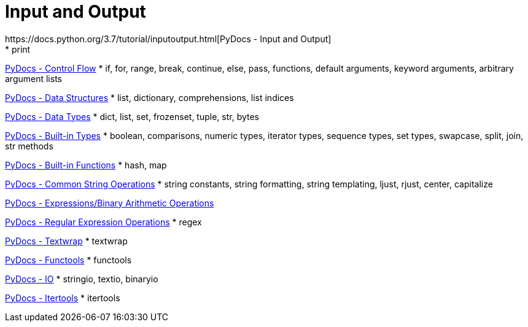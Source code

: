
= Input and Output
https://docs.python.org/3.7/tutorial/inputoutput.html[PyDocs - Input and Output]
* print

https://docs.python.org/3.7/tutorial/controlflow.html[PyDocs - Control Flow]
* if, for, range, break, continue, else, pass, functions, default arguments, keyword arguments, arbitrary argument lists

https://docs.python.org/3.7/tutorial/datastructures.html[PyDocs - Data Structures]
* list, dictionary, comprehensions, list indices

https://docs.python.org/3.7/library/datatypes.html[PyDocs - Data Types]
* dict, list, set, frozenset, tuple, str, bytes

https://docs.python.org/3.7/library/stdtypes.html[PyDocs - Built-in Types]
* boolean, comparisons, numeric types, iterator types, sequence types, set types, swapcase, split, join, str methods

https://docs.python.org/3.7/library/functions.html[PyDocs - Built-in Functions]
* hash, map

https://docs.python.org/3.7/library/string.html[PyDocs - Common String Operations]
* string constants, string formatting, string templating, ljust, rjust, center, capitalize

https://docs.python.org/3.7/reference/expressions.html#binary-arithmetic-operations[PyDocs - Expressions/Binary Arithmetic Operations]

https://docs.python.org/3.7/library/re.html[PyDocs - Regular Expression Operations]
* regex

https://docs.python.org/3.5/library/textwrap.html[PyDocs - Textwrap]
* textwrap

https://docs.python.org/3.5/library/functools.html[PyDocs - Functools]
* functools

https://docs.python.org/3.7/library/io.html[PyDocs - IO]
* stringio, textio, binaryio

https://docs.python.org/3.7/library/itertools.html[PyDocs - Itertools]
* itertools
